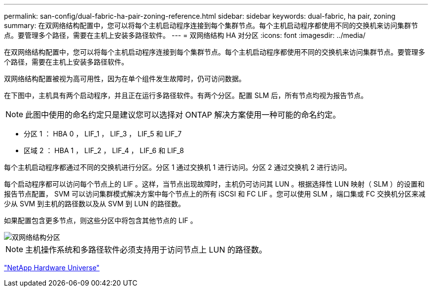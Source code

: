 ---
permalink: san-config/dual-fabric-ha-pair-zoning-reference.html 
sidebar: sidebar 
keywords: dual-fabric, ha pair, zoning 
summary: 在双网络结构配置中，您可以将每个主机启动程序连接到每个集群节点。每个主机启动程序都使用不同的交换机来访问集群节点。要管理多个路径，需要在主机上安装多路径软件。 
---
= 双网络结构 HA 对分区
:icons: font
:imagesdir: ../media/


[role="lead"]
在双网络结构配置中，您可以将每个主机启动程序连接到每个集群节点。每个主机启动程序都使用不同的交换机来访问集群节点。要管理多个路径，需要在主机上安装多路径软件。

双网络结构配置被视为高可用性，因为在单个组件发生故障时，仍可访问数据。

在下图中，主机具有两个启动程序，并且正在运行多路径软件。有两个分区。配置 SLM 后，所有节点均视为报告节点。

[NOTE]
====
此图中使用的命名约定只是建议您可以选择对 ONTAP 解决方案使用一种可能的命名约定。

====
* 分区 1 ： HBA 0 ， LIF_1 ， LIF_3 ， LIF_5 和 LIF_7
* 区域 2 ： HBA 1 ， LIF_2 ， LIF_4 ， LIF_6 和 LIF_8


每个主机启动程序都通过不同的交换机进行分区。分区 1 通过交换机 1 进行访问。分区 2 通过交换机 2 进行访问。

每个启动程序都可以访问每个节点上的 LIF 。这样，当节点出现故障时，主机仍可访问其 LUN 。根据选择性 LUN 映射（ SLM ）的设置和报告节点配置， SVM 可以访问集群模式解决方案中每个节点上的所有 iSCSI 和 FC LIF 。您可以使用 SLM ，端口集或 FC 交换机分区来减少从 SVM 到主机的路径数以及从 SVM 到 LUN 的路径数。

如果配置包含更多节点，则这些分区中将包含其他节点的 LIF 。

image::../media/scm-en-drw-dual-fabric-zoning.gif[双网络结构分区]

[NOTE]
====
主机操作系统和多路径软件必须支持用于访问节点上 LUN 的路径数。

====
https://hwu.netapp.com["NetApp Hardware Universe"^]

